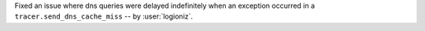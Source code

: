 Fixed an issue where dns queries were delayed indefinitely when an exception occurred in a ``tracer.send_dns_cache_miss``
-- by :user:`logioniz`.
